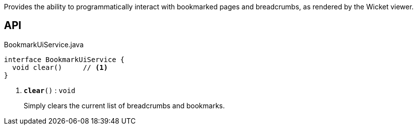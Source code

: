 :Notice: Licensed to the Apache Software Foundation (ASF) under one or more contributor license agreements. See the NOTICE file distributed with this work for additional information regarding copyright ownership. The ASF licenses this file to you under the Apache License, Version 2.0 (the "License"); you may not use this file except in compliance with the License. You may obtain a copy of the License at. http://www.apache.org/licenses/LICENSE-2.0 . Unless required by applicable law or agreed to in writing, software distributed under the License is distributed on an "AS IS" BASIS, WITHOUT WARRANTIES OR  CONDITIONS OF ANY KIND, either express or implied. See the License for the specific language governing permissions and limitations under the License.

Provides the ability to programmatically interact with bookmarked pages and breadcrumbs, as rendered by the Wicket viewer.

== API

.BookmarkUiService.java
[source,java]
----
interface BookmarkUiService {
  void clear()     // <.>
}
----

<.> `[teal]#*clear*#()` : `void`
+
--
Simply clears the current list of breadcrumbs and bookmarks.
--

